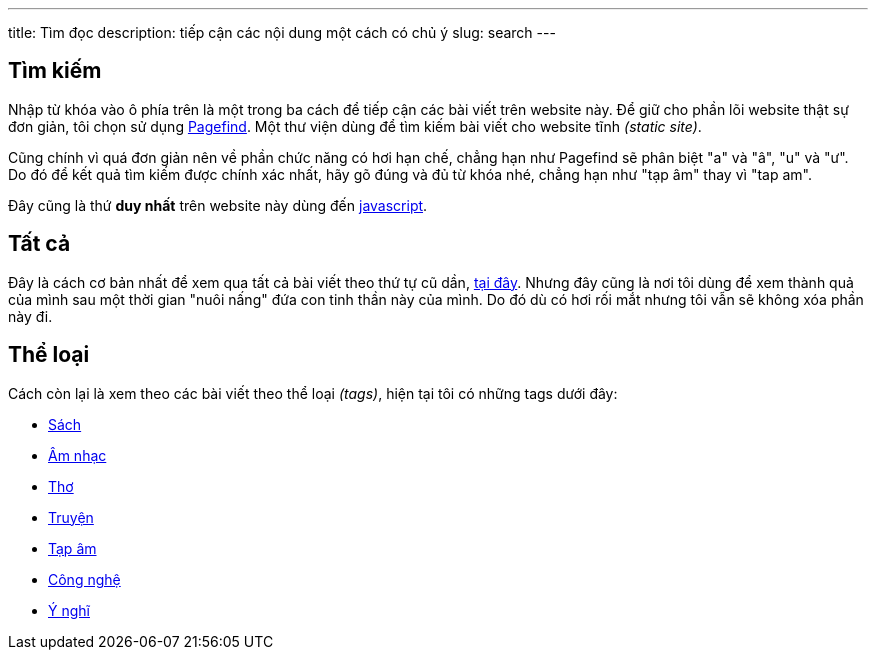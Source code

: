 ---
title: Tìm đọc
description: tiếp cận các nội dung một cách có chủ ý
slug: search
---

pass:[ <div class="mb-4" id="search"></div> ]

== Tìm kiếm
Nhập từ khóa vào ô phía trên là một trong ba cách để tiếp cận các bài viết trên website này.
Để giữ cho phần lõi website thật sự đơn giản, tôi chọn sử dụng https://pagefind.app/[Pagefind].
Một thư viện dùng để tìm kiếm bài viết cho website tĩnh _(static site)_.

Cũng chính vì quá đơn giản nên về phần chức năng có hơi hạn chế, chẳng hạn như Pagefind sẽ phân biệt "a" và "â", "u" và "ư".
Do đó để kết quả tìm kiếm được chính xác nhất, hãy gõ đúng và đủ từ khóa nhé, chẳng hạn như "tạp âm" thay vì "tap am".

Đây cũng là thứ *duy nhất* trên website này dùng đến link:https://en.wikipedia.org/wiki/JavaScript[javascript].

== Tất cả
Đây là cách cơ bản nhất để xem qua tất cả bài viết theo thứ tự cũ dần, link:/posts[tại đây].
Nhưng đây cũng là nơi tôi dùng để xem thành quả của mình sau một thời gian "nuôi nấng" đứa con tinh thần này của mình.
Do đó dù có hơi rối mắt nhưng tôi vẫn sẽ không xóa phần này đi.

== Thể loại
Cách còn lại là xem theo các bài viết theo thể loại _(tags)_, hiện tại tôi có những tags dưới đây:

- link:/books[Sách]
- link:/music[Âm nhạc]
- link:/poetry[Thơ]
- link:/stories[Truyện]
- link:/tap-am[Tạp âm]
- link:/tech[Công nghệ]
- link:/thoughts[Ý nghĩ]

